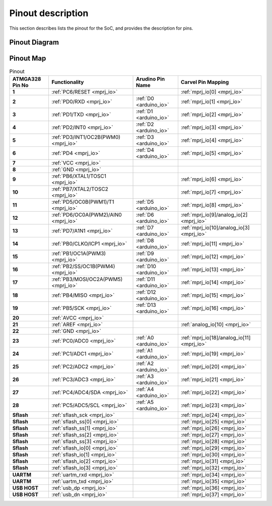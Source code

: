 .. raw:: html
   <!---
   # SPDX-FileCopyrightText: 2021 Dinesh Annayya (dinesha@opencores.org)
   #
   # Licensed under the Apache License, Version 2.0 (the "License");
   # you may not use this file except in compliance with the License.
   # You may obtain a copy of the License at
   #
   #      http://www.apache.org/licenses/LICENSE-2.0
   #
   # Unless required by applicable law or agreed to in writing, software
   # distributed under the License is distributed on an "AS IS" BASIS,
   # WITHOUT WARRANTIES OR CONDITIONS OF ANY KIND, either express or implied.
   # See the License for the specific language governing permissions and
   # limitations under the License.
   #
   # SPDX-License-Identifier: Apache-2.0
   -->

Pinout description
==================

This section describes lists the pinout for the SoC, and provides the description for pins.

Pinout Diagram
--------------

.. figure:: _static/riscduino_pinmap.png
    :name: pin map
    :width: 30%
    :align: center


Pinout Map
----------

.. list-table:: Pinout
    :name: pinout
    :header-rows: 1
    :stub-columns: 1

    * - ATMGA328 Pin No
      - Functionality
      - Arudino Pin Name
      - Carvel Pin Mapping
    * - 1 
      - :ref:`PC6/RESET <mprj_io>` 
      - 
      - :ref:`mprj_io[0] <mprj_io>`
    * - 2 
      - :ref:`PD0/RXD <mprj_io>` 
      - :ref:`D0 <arduino_io>` 
      - :ref:`mprj_io[1] <mprj_io>`
    * - 3 
      - :ref:`PD1/TXD <mprj_io>` 
      - :ref:`D1 <arduino_io>` 
      - :ref:`mprj_io[2] <mprj_io>`
    * - 4 
      - :ref:`PD2/INT0 <mprj_io>` 
      - :ref:`D2 <arduino_io>` 
      - :ref:`mprj_io[3] <mprj_io>`
    * - 5 
      - :ref:`PD3/INT1/OC2B(PWM0) <mprj_io>` 
      - :ref:`D3 <arduino_io>` 
      - :ref:`mprj_io[4] <mprj_io>`
    * - 6 
      - :ref:`PD4 <mprj_io>` 
      - :ref:`D4 <arduino_io>` 
      - :ref:`mprj_io[5] <mprj_io>`
    * - 7 
      - :ref:`VCC <mprj_io>` 
      - 
      - 
    * - 8 
      - :ref:`GND <mprj_io>` 
      - 
      - 
    * - 9 
      - :ref:`PB6/XTAL1/TOSC1 <mprj_io>` 
      - 
      - :ref:`mprj_io[6] <mprj_io>`
    * - 10 
      - :ref:`PB7/XTAL2/TOSC2 <mprj_io>` 
      - 
      - :ref:`mprj_io[7] <mprj_io>`
    * - 11 
      - :ref:`PD5/OC0B(PWM1)/T1 <mprj_io>` 
      - :ref:`D5 <arduino_io>` 
      - :ref:`mprj_io[8] <mprj_io>`
    * - 12 
      - :ref:`PD6/OC0A(PWM2)/AIN0 <mprj_io>` 
      - :ref:`D6 <arduino_io>` 
      - :ref:`mprj_io[9]/analog_io[2] <mprj_io>`
    * - 13 
      - :ref:`PD7/A1N1 <mprj_io>` 
      - :ref:`D7 <arduino_io>` 
      - :ref:`mprj_io[10]/analog_io[3] <mprj_io>`
    * - 14 
      - :ref:`PB0/CLKO/ICP1 <mprj_io>` 
      - :ref:`D8 <arduino_io>` 
      - :ref:`mprj_io[11] <mprj_io>`
    * - 15 
      - :ref:`PB1/OC1A(PWM3) <mprj_io>` 
      - :ref:`D9 <arduino_io>` 
      - :ref:`mprj_io[12] <mprj_io>`
    * - 16 
      - :ref:`PB2/SS/OC1B(PWM4) <mprj_io>` 
      - :ref:`D10 <arduino_io>` 
      - :ref:`mprj_io[13] <mprj_io>`
    * - 17 
      - :ref:`PB3/MOSI/OC2A(PWM5) <mprj_io>` 
      - :ref:`D11 <arduino_io>` 
      - :ref:`mprj_io[14] <mprj_io>`
    * - 18 
      - :ref:`PB4/MISO <mprj_io>` 
      - :ref:`D12 <arduino_io>` 
      - :ref:`mprj_io[15] <mprj_io>`
    * - 19 
      - :ref:`PB5/SCK <mprj_io>` 
      - :ref:`D13 <arduino_io>` 
      - :ref:`mprj_io[16] <mprj_io>`
    * - 20 
      - :ref:`AVCC <mprj_io>` 
      - 
      - 
    * - 21 
      - :ref:`AREF <mprj_io>` 
      - 
      - :ref:`analog_io[10] <mprj_io>`
    * - 22 
      - :ref:`GND <mprj_io>` 
      - 
      - 
    * - 23 
      - :ref:`PC0/ADC0 <mprj_io>` 
      - :ref:`A0 <arduino_io>` 
      - :ref:`mprj_io[18]/analog_io[11] <mprj_io>`
    * - 24 
      - :ref:`PC1/ADC1 <mprj_io>` 
      - :ref:`A1 <arduino_io>` 
      - :ref:`mprj_io[19] <mprj_io>`
    * - 25 
      - :ref:`PC2/ADC2 <mprj_io>` 
      - :ref:`A2 <arduino_io>` 
      - :ref:`mprj_io[20] <mprj_io>`
    * - 26 
      - :ref:`PC3/ADC3 <mprj_io>` 
      - :ref:`A3 <arduino_io>` 
      - :ref:`mprj_io[21] <mprj_io>`
    * - 27 
      - :ref:`PC4/ADC4/SDA <mprj_io>` 
      - :ref:`A4 <arduino_io>` 
      - :ref:`mprj_io[22] <mprj_io>`
    * - 28 
      - :ref:`PC5/ADC5/SCL <mprj_io>` 
      - :ref:`A5 <arduino_io>` 
      - :ref:`mprj_io[23] <mprj_io>`
    * - Sflash 
      - :ref:`sflash_sck <mprj_io>` 
      - 
      - :ref:`mprj_io[24] <mprj_io>`
    * - Sflash 
      - :ref:`sflash_ss[0] <mprj_io>` 
      - 
      - :ref:`mprj_io[25] <mprj_io>`
    * - Sflash 
      - :ref:`sflash_ss[1] <mprj_io>` 
      - 
      - :ref:`mprj_io[26] <mprj_io>`
    * - Sflash 
      - :ref:`sflash_ss[2] <mprj_io>` 
      - 
      - :ref:`mprj_io[27] <mprj_io>`
    * - Sflash 
      - :ref:`sflash_ss[3] <mprj_io>` 
      - 
      - :ref:`mprj_io[28] <mprj_io>`
    * - Sflash 
      - :ref:`sflash_io[0] <mprj_io>` 
      - 
      - :ref:`mprj_io[29] <mprj_io>`
    * - Sflash 
      - :ref:`sflash_io[1] <mprj_io>` 
      - 
      - :ref:`mprj_io[30] <mprj_io>`
    * - Sflash 
      - :ref:`sflash_io[2] <mprj_io>` 
      - 
      - :ref:`mprj_io[31] <mprj_io>`
    * - Sflash 
      - :ref:`sflash_io[3] <mprj_io>` 
      - 
      - :ref:`mprj_io[32] <mprj_io>`
    * -  
      -  
      - 
      - 
    * - UARTM 
      - :ref:`uartm_rxd <mprj_io>` 
      - 
      - :ref:`mprj_io[34] <mprj_io>`
    * - UARTM 
      - :ref:`uartm_txd <mprj_io>` 
      - 
      - :ref:`mprj_io[35] <mprj_io>`
    * - USB HOST 
      - :ref:`usb_dp <mprj_io>` 
      - 
      - :ref:`mprj_io[36] <mprj_io>`
    * - USB HOST 
      - :ref:`usb_dn <mprj_io>` 
      - 
      - :ref:`mprj_io[37] <mprj_io>`


